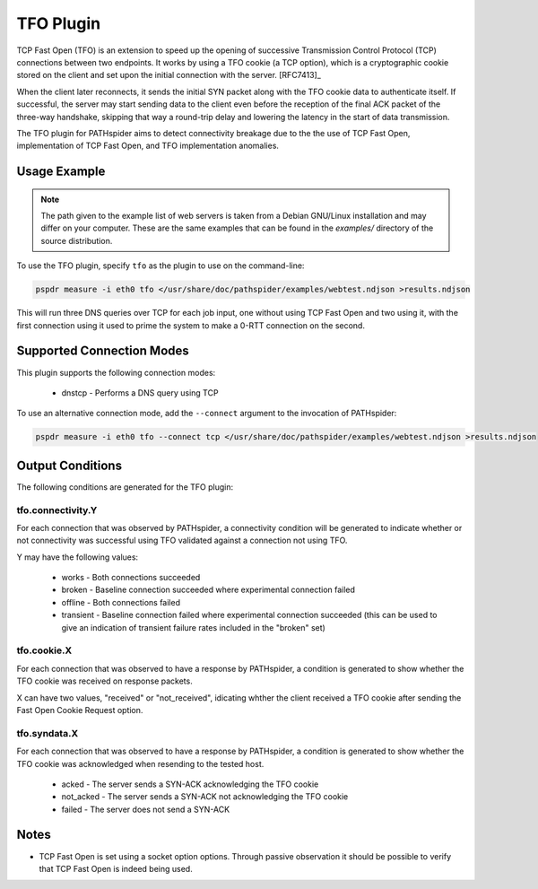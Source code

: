 TFO Plugin
==========

TCP Fast Open (TFO) is an extension to speed up the opening of successive
Transmission Control Protocol (TCP) connections between two endpoints. It works
by using a TFO cookie (a TCP option), which is a cryptographic cookie stored on
the client and set upon the initial connection with the server. [RFC7413]_

When the client later reconnects, it sends the initial SYN packet along with
the TFO cookie data to authenticate itself. If successful, the server may start
sending data to the client even before the reception of the final ACK packet of
the three-way handshake, skipping that way a round-trip delay and lowering the
latency in the start of data transmission.

The TFO plugin for PATHspider aims to detect connectivity breakage due to the
the use of TCP Fast Open, implementation of TCP Fast Open, and TFO
implementation anomalies.

Usage Example
-------------

.. note:: The path given to the example list of web servers is taken from a
          Debian GNU/Linux installation and may differ on your computer. These
          are the same examples that can be found in the `examples/` directory
          of the source distribution.

To use the TFO plugin, specify ``tfo`` as the plugin to use on the command-line:

.. code-block:: shell

 pspdr measure -i eth0 tfo </usr/share/doc/pathspider/examples/webtest.ndjson >results.ndjson

This will run three DNS queries over TCP for each job input, one
without using TCP Fast Open and two using it, with the first connection using
it used to prime the system to make a 0-RTT connection on the second.

Supported Connection Modes
--------------------------

This plugin supports the following connection modes:

 * dnstcp - Performs a DNS query using TCP

To use an alternative connection mode, add the ``--connect`` argument to the
invocation of PATHspider:

.. code-block:: shell

 pspdr measure -i eth0 tfo --connect tcp </usr/share/doc/pathspider/examples/webtest.ndjson >results.ndjson

Output Conditions
-----------------

The following conditions are generated for the TFO plugin:

tfo.connectivity.Y
~~~~~~~~~~~~~~~~~~

For each connection that was observed by PATHspider, a connectivity condition
will be generated to indicate whether or not connectivity was successful using
TFO validated against a connection not using TFO.

Y may have the following values:

 * works - Both connections succeeded
 * broken - Baseline connection succeeded where experimental connection failed
 * offline - Both connections failed
 * transient - Baseline connection failed where experimental connection
   succeeded (this can be used to give an indication of transient failure rates
   included in the "broken" set)

tfo.cookie.X
~~~~~~~~~~~~

For each connection that was observed to have a response by PATHspider, a
condition is generated to show whether the TFO cookie was received on response packets.

X can have two values, "received" or "not_received", idicating whther the client 
received a TFO cookie after sending the Fast Open Cookie Request option.


tfo.syndata.X
~~~~~~~~~~~~~

For each connection that was observed to have a response by PATHspider, a
condition is generated to show whether the TFO cookie was acknowledged when
resending to the tested host.

 * acked - The server sends a SYN-ACK acknowledging the TFO cookie
 * not_acked - The server sends a SYN-ACK not acknowledging the TFO cookie
 * failed - The server does not send a SYN-ACK

Notes
-----

* TCP Fast Open is set using a socket option options. Through passive
  observation it should be possible to verify that TCP Fast Open is indeed
  being used.
